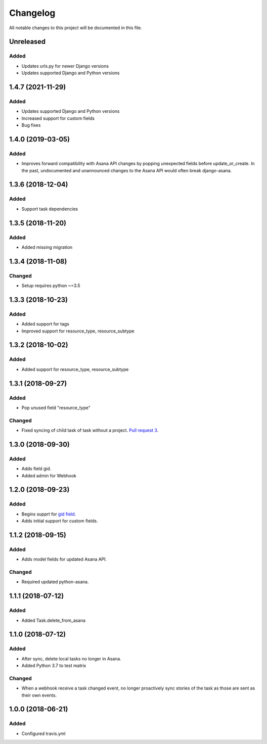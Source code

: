 =========
Changelog
=========

All notable changes to this project will be documented in this file.


Unreleased
---------------
Added
~~~~~
- Updates urls.py for newer Django versions
- Updates supported Django and Python versions

1.4.7 (2021-11-29)
----------------
Added
~~~~~
- Updates supported Django and Python versions
- Increased support for custom fields
- Bug fixes

1.4.0 (2019-03-05)
----------------
Added
~~~~~
- Improves forward compatibility with Asana API changes by popping unexpected fields before update_or_create. In the past, undocumented and unannounced changes to the Asana API would often break django-asana.

1.3.6 (2018-12-04)
------------------
Added
~~~~~
- Support task dependencies

1.3.5 (2018-11-20)
------------------
Added
~~~~~
- Added missing migration

1.3.4 (2018-11-08)
------------------
Changed
~~~~~~~
- Setup requires python ~=3.5

1.3.3 (2018-10-23)
------------------
Added
~~~~~
- Added support for tags
- Improved support for resource_type, resource_subtype

1.3.2 (2018-10-02)
------------------
Added
~~~~~
- Added support for resource_type, resource_subtype

1.3.1 (2018-09-27)
------------------
Added
~~~~~
- Pop unused field "resource_type"

Changed
~~~~~~~
- Fixed syncing of child task of task without a project. `Pull request 3 <https://github.com/sbywater/django-asana/pull/3>`_.



1.3.0 (2018-09-30)
------------------
Added
~~~~~
- Adds field gid.
- Added admin for Webhook

1.2.0 (2018-09-23)
------------------
Added
~~~~~
- Begins supprt for `gid field <https://community.asana.com/t/asana-is-moving-to-string-ids/29340>`_.
- Adds initial support for custom fields.

1.1.2 (2018-09-15)
------------------
Added
~~~~~
- Adds model fields for updated Asana API.

Changed
~~~~~~~
- Required updated python-asana.


1.1.1 (2018-07-12)
------------------
Added
~~~~~
- Added Task.delete_from_asana

1.1.0 (2018-07-12)
------------------
Added
~~~~~
- After sync, delete local tasks no longer in Asana.
- Added Python 3.7 to test matrix

Changed
~~~~~~~
- When a webhook receive a task changed event, no longer proactively sync stories of the task as those are sent as their own events.


1.0.0 (2018-06-21)
------------------
Added
~~~~~
- Configured travis.yml
